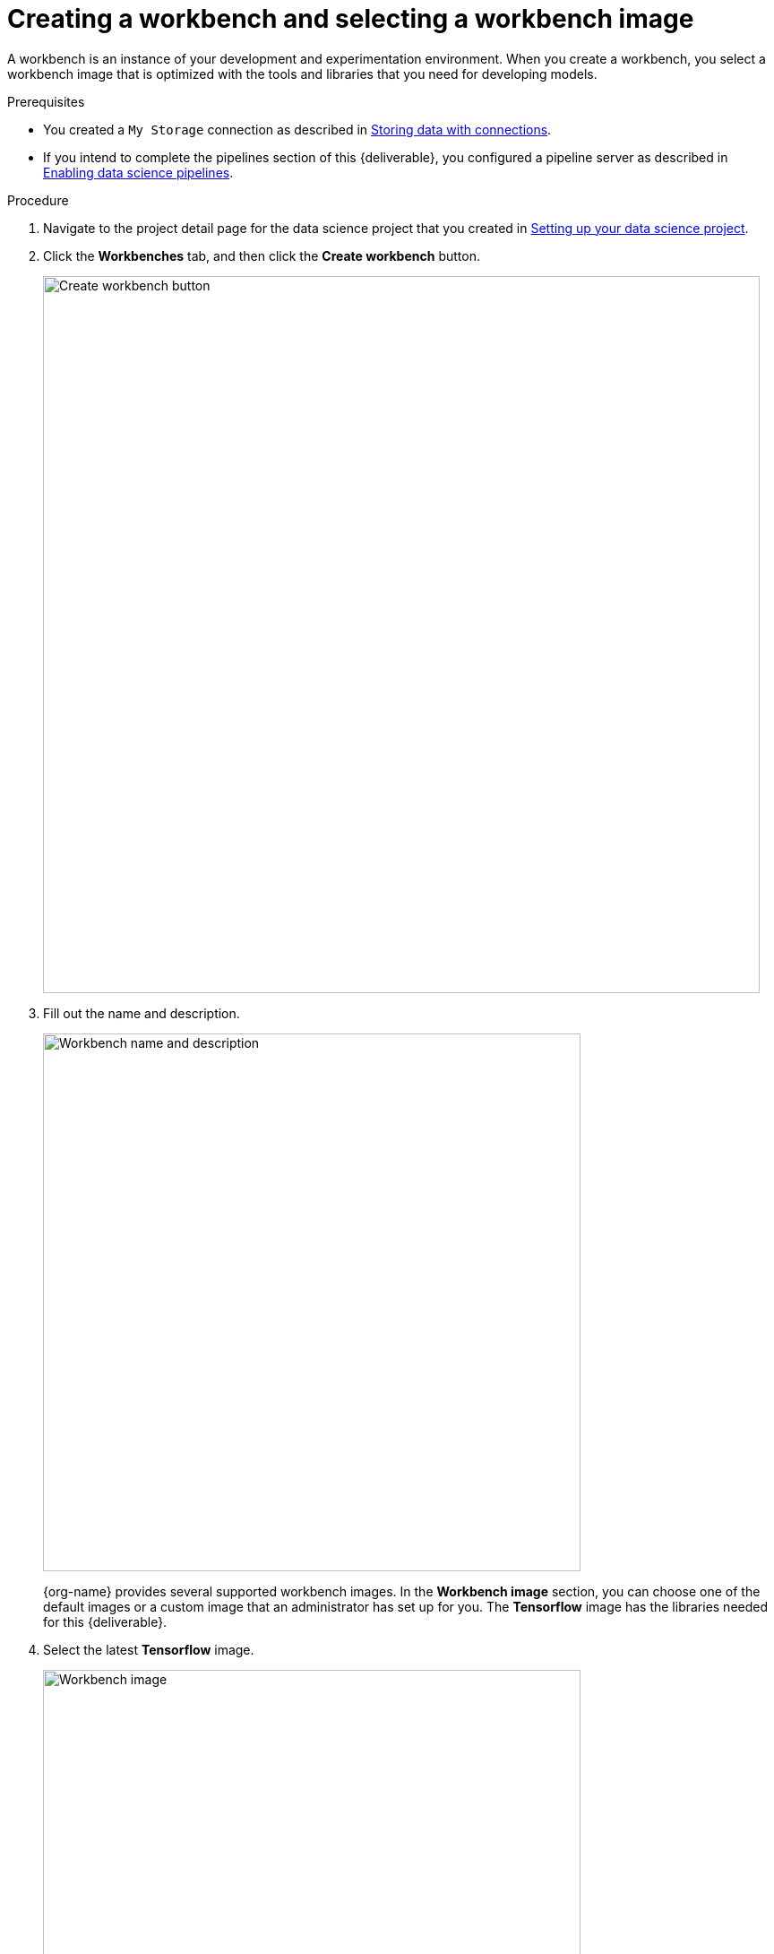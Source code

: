 [id='creating-a-workbench']
= Creating a workbench and selecting a workbench image

A workbench is an instance of your development and experimentation environment. When you create a workbench, you select a workbench image that is optimized with the tools and libraries that you need for developing models. 

.Prerequisites

* You created a `My Storage` connection as described in xref:storing-data-with-connections.adoc[Storing data with connections].

* If you intend to complete the pipelines section of this {deliverable}, you configured a pipeline server as described in xref:enabling-data-science-pipelines.adoc[Enabling data science pipelines].


.Procedure

. Navigate to the project detail page for the data science project that you created in xref:setting-up-your-data-science-project.adoc[Setting up your data science project].

. Click the *Workbenches* tab, and then click the *Create workbench* button.
+
image::workbenches/ds-project-create-workbench.png[Create workbench button, 800]

. Fill out the name and description.
+
image::workbenches/create-workbench-form-name-desc.png[Workbench name and description, 600]
+
{org-name} provides several supported workbench images. In the *Workbench image* section, you can choose one of the default images or a custom image that an administrator has set up for you. The *Tensorflow* image has the libraries needed for this {deliverable}.

. Select the latest *Tensorflow* image.
+
image::workbenches/create-workbench-form-image.png[Workbench image, 600]

. Choose a small deployment.
+
image::workbenches/create-workbench-form-size.png[Workbench size, 600]

NOTE: If your OpenShift cluster has available GPUs, the *Create workbench* form includes an *Accelerator* option. Select *None*. This {deliverable} does not require any GPUs.

. Leave the default environment variables and storage options.
+
image::workbenches/create-workbench-form-env-storage.png[Workbench storage, 600]

. For *Connections*, click *Attach existing connection*.

. Select `My Storage` (the object storage that you configured previously) and then click *Attach*.
+
image::workbenches/create-workbench-form-data-connection.png[Connection form, 600]

. Click *Create workbench*.

.Verification

In the *Workbenches* tab for the project, the status of the workbench changes from `Starting` to `Running`.

image::workbenches/ds-project-workbench-list.png[Workbench list]

NOTE: If you made a mistake, you can edit the workbench to make changes.

image::workbenches/ds-project-workbench-list-edit.png[Workbench list edit, 350]


.Next step

xref:importing-files-into-jupyter.adoc[Importing the {deliverable} files into the JupyterLab environment]
